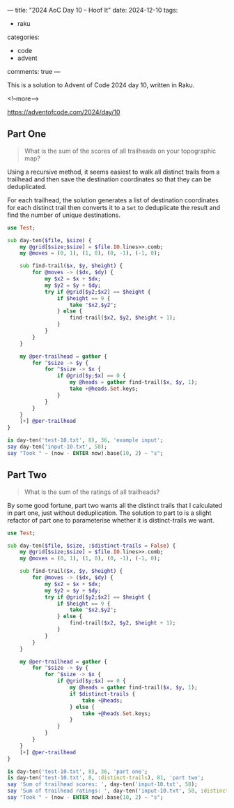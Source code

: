 ---
title: "2024 AoC Day 10 – Hoof It"
date: 2024-12-10
tags:
  - raku
categories:
  - code
  - advent
comments: true
---

This is a solution to Advent of Code 2024 day 10, written in Raku.

<!--more-->

[[https://adventofcode.com/2024/day/10]]

** Part One

#+begin_quote
What is the sum of the scores of all trailheads on your topographic map?
#+end_quote

Using a recursive method, it seems easiest to walk all distinct trails from a trailhead and then
save the destination coordinates so that they can be deduplicated.

For each trailhead, the solution generates a list of destination coordinates for each distinct
trail then converts it to a ~Set~ to deduplicate the result and find the number of unique
destinations.

#+begin_src raku :results output
use Test;

sub day-ten($file, $size) {
    my @grid[$size;$size] = $file.IO.lines>>.comb;
    my @moves = (0, 1), (1, 0), (0, -1), (-1, 0);

    sub find-trail($x, $y, $height) {
        for @moves -> ($dx, $dy) {
            my $x2 = $x + $dx;
            my $y2 = $y + $dy;
            try if @grid[$y2;$x2] == $height {
                if $height == 9 {
                    take "$x2,$y2";
                } else {
                    find-trail($x2, $y2, $height + 1);
                }
            }
        }
    }

    my @per-trailhead = gather {
        for ^$size -> $y {
            for ^$size -> $x {
                if @grid[$y;$x] == 0 {
                    my @heads = gather find-trail($x, $y, 1);
                    take +@heads.Set.keys;
                }
            }
        }
    }
    [+] @per-trailhead
}

is day-ten('test-10.txt', 8), 36, 'example input';
say day-ten('input-10.txt', 58);
say "Took " ~ (now - ENTER now).base(10, 2) ~ "s";
#+end_src

#+RESULTS:
: ok 1 - example input
: 760
: Took 0.33s


** Part Two

#+begin_quote
What is the sum of the ratings of all trailheads?
#+end_quote

By some good fortune, part two wants all the distinct trails that I calculated in part one, just
without deduplication. The solution to part to is a slight refactor of part one to parameterise
whether it is distinct-trails we want.

#+begin_src raku :results output
use Test;

sub day-ten($file, $size, :$distinct-trails = False) {
    my @grid[$size;$size] = $file.IO.lines>>.comb;
    my @moves = (0, 1), (1, 0), (0, -1), (-1, 0);

    sub find-trail($x, $y, $height) {
        for @moves -> ($dx, $dy) {
            my $x2 = $x + $dx;
            my $y2 = $y + $dy;
            try if @grid[$y2;$x2] == $height {
                if $height == 9 {
                    take "$x2,$y2";
                } else {
                    find-trail($x2, $y2, $height + 1);
                }
            }
        }
    }

    my @per-trailhead = gather {
        for ^$size -> $y {
            for ^$size -> $x {
                if @grid[$y;$x] == 0 {
                    my @heads = gather find-trail($x, $y, 1);
                    if $distinct-trails {
                        take +@heads;
                    } else {
                        take +@heads.Set.keys;
                    }
                }
            }
        }
    }
    [+] @per-trailhead
}

is day-ten('test-10.txt', 8), 36, 'part one';
is day-ten('test-10.txt', 8, :distinct-trails), 81, 'part two';
say 'Sum of trailhead scores: ', day-ten('input-10.txt', 58);
say 'Sum of trailhead ratings: ', day-ten('input-10.txt', 58, :distinct-trails);
say "Took " ~ (now - ENTER now).base(10, 2) ~ "s";
#+end_src

#+RESULTS:
: ok 1 - part one
: ok 2 - part two
: Sum of trailhead scores: 760
: Sum of trailhead ratings: 1764
: Took 0.60s
